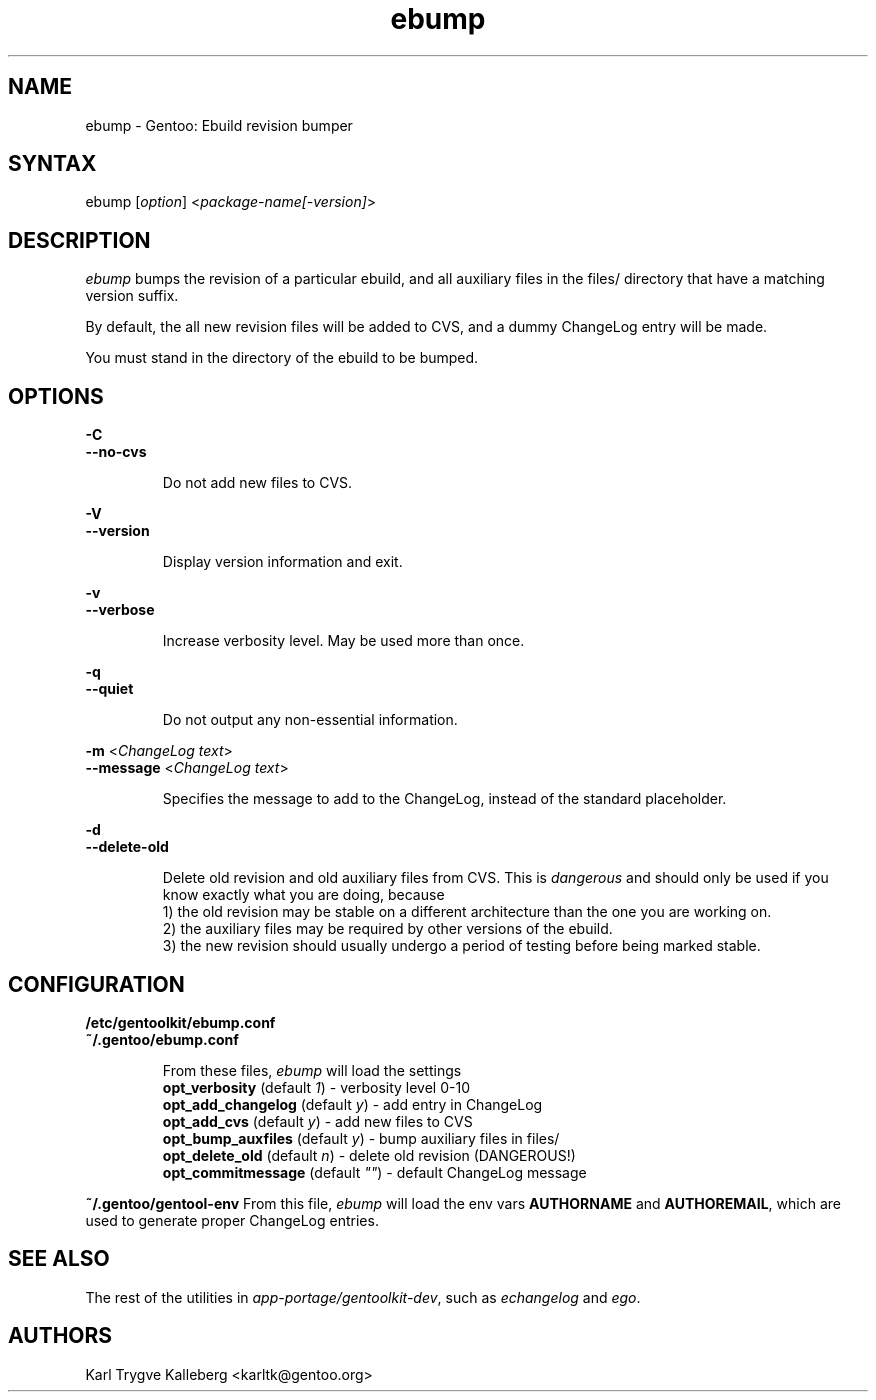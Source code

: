 .TH "ebump" "1" "0.1.0" "Gentoolkit" "Gentoo Administration"
.SH "NAME"
.LP 
ebump \- Gentoo: Ebuild revision bumper
.SH "SYNTAX"
.LP 
ebump [\fIoption\fP] <\fIpackage-name[-version]\fP>

.SH "DESCRIPTION" 

.LP
\fIebump\fR bumps the revision of a particular ebuild, and all auxiliary
files in the files/ directory that have a matching version suffix.

.LP
By default, the all new revision files will be added to CVS, and a
dummy ChangeLog entry will be made.

.LP 
You must stand in the directory of the ebuild to be bumped.

.SH "OPTIONS"
.LP 
\fB\-C\fR
.br
\fB--no-cvs\fB
.IP 
Do not add new files to CVS.

.LP 
\fB\-V\fR
.br
\fB--version\fB
.IP 
Display version information and exit.

.LP 
\fB\-v\fR
.br
\fB--verbose\fB
.IP 
Increase verbosity level. May be used more than once.

.LP 
\fB\-q\fR
.br
\fB--quiet\fB
.IP 
Do not output any non-essential information.

.LP 
\fB\-m\fR <\fIChangeLog text\fR>
.br 
\fB\--message\fR <\fIChangeLog text\fR>
.IP 
Specifies the message to add to the ChangeLog, instead of the standard
placeholder.

.LP 
\fB\-d\fR
.br
\fB\--delete-old\fR
.IP 
Delete old revision and old auxiliary files from CVS. This is
\fIdangerous\fR and should only be used if you know exactly what you are
doing, because
.br
1) the old revision may be stable on a different architecture than the one you
are working on.
.br
2) the auxiliary files may be required by other versions of the ebuild.
.br
3) the new revision should usually undergo a period of testing before being marked stable.

.SH "CONFIGURATION"

.LP
\fB/etc/gentoolkit/ebump.conf\fR
.br
\fB~/.gentoo/ebump.conf\fR
.IP
From these files, \fIebump\fR will load the settings
.br
\fBopt_verbosity\fR (default \fI1\fR) - verbosity level 0-10
.br
\fBopt_add_changelog\fR (default \fIy\fR) - add entry in ChangeLog
.br
\fBopt_add_cvs\fR (default \fIy\fR) - add new files to CVS
.br
\fBopt_bump_auxfiles\fR (default \fIy\fR) - bump auxiliary files in files/
.br
\fBopt_delete_old\fR (default \fIn\fR) - delete old revision (DANGEROUS!)
.br
\fBopt_commitmessage\fR (default \fI""\fR) - default ChangeLog message

.LP
\fB~/.gentoo/gentool-env\fR
.IR
From this file, \fIebump\fR will load the env vars \fBAUTHORNAME\fR and 
\fBAUTHOREMAIL\fR, which are used to generate proper ChangeLog entries.

.SH "SEE ALSO"
.LP 
The rest of the utilities in \fIapp-portage/gentoolkit-dev\fR, such as
\fIechangelog\fR and \fIego\fR.

.SH "AUTHORS"
.LP 
Karl Trygve Kalleberg <karltk@gentoo.org>

